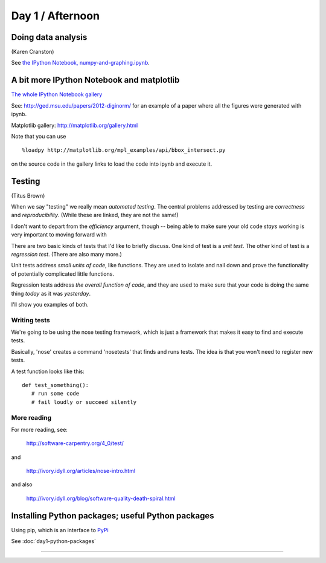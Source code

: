 Day 1 / Afternoon
=================

Doing data analysis
-------------------

(Karen Cranston)

See `the IPython Notebook, numpy-and-graphing.ipynb <http://nbviewer.ipython.org/urls/raw.github.com/swcarpentry/2013-04-az/master/notebooks/numpy-and-graphing.ipynb>`__.

A bit more IPython Notebook and matplotlib
------------------------------------------

`The whole IPython Notebook gallery <https://github.com/ipython/ipython/wiki/A-gallery-of-interesting-IPython-Notebooks>`__

See: http://ged.msu.edu/papers/2012-diginorm/ for an example of a paper
where all the figures were generated with ipynb.

Matplotlib gallery: http://matplotlib.org/gallery.html

Note that you can use ::

   %loadpy http://matplotlib.org/mpl_examples/api/bbox_intersect.py

on the source code in the gallery links to load the code into ipynb
and execute it.

Testing
-------

(Titus Brown)

When we say "testing" we really mean *automated testing*.
The central problems addressed by testing are *correctness* and
*reproducibility*.  (While these are linked, they are not the
same!)

I don't want to depart from the *efficiency* argument, though --
being able to make sure your old code *stays* working is very
important to moving forward with 

There are two basic kinds of tests that I'd like to briefly
discuss.  One kind of test is a *unit test*.  The other kind
of test is a *regression test*.  (There are also many more.)

Unit tests address *small units of code*, like functions.  They
are used to isolate and nail down and prove the functionality
of potentially complicated little functions.

Regression tests address *the overall function of code*, and
they are used to make sure that your code is doing the same
thing *today* as it was *yesterday*.

I'll show you examples of both.

Writing tests
~~~~~~~~~~~~~

We're going to be using the nose testing framework, which is
just a framework that makes it easy to find and execute
tests.

Basically, 'nose' creates a command 'nosetests' that finds and
runs tests.  The idea is that you won't need to register new tests.

A test function looks like this::

   def test_something():
      # run some code
      # fail loudly or succeed silently

.. @@ See `testing-with-nose.ipynb <http://nbviewer.ipython.org/urls/raw.github.com/swcarpentry/2012-11-scripps/master/python/testing-with-nose.ipynb>`__.

More reading
~~~~~~~~~~~~

For more reading, see:

   http://software-carpentry.org/4_0/test/

and

   http://ivory.idyll.org/articles/nose-intro.html

and also

   http://ivory.idyll.org/blog/software-quality-death-spiral.html


Installing Python packages; useful Python packages
--------------------------------------------------

Using pip, which is an interface to `PyPi <https://pypi.python.org/pypi>`__

See :doc:`day1-python-packages`

----
